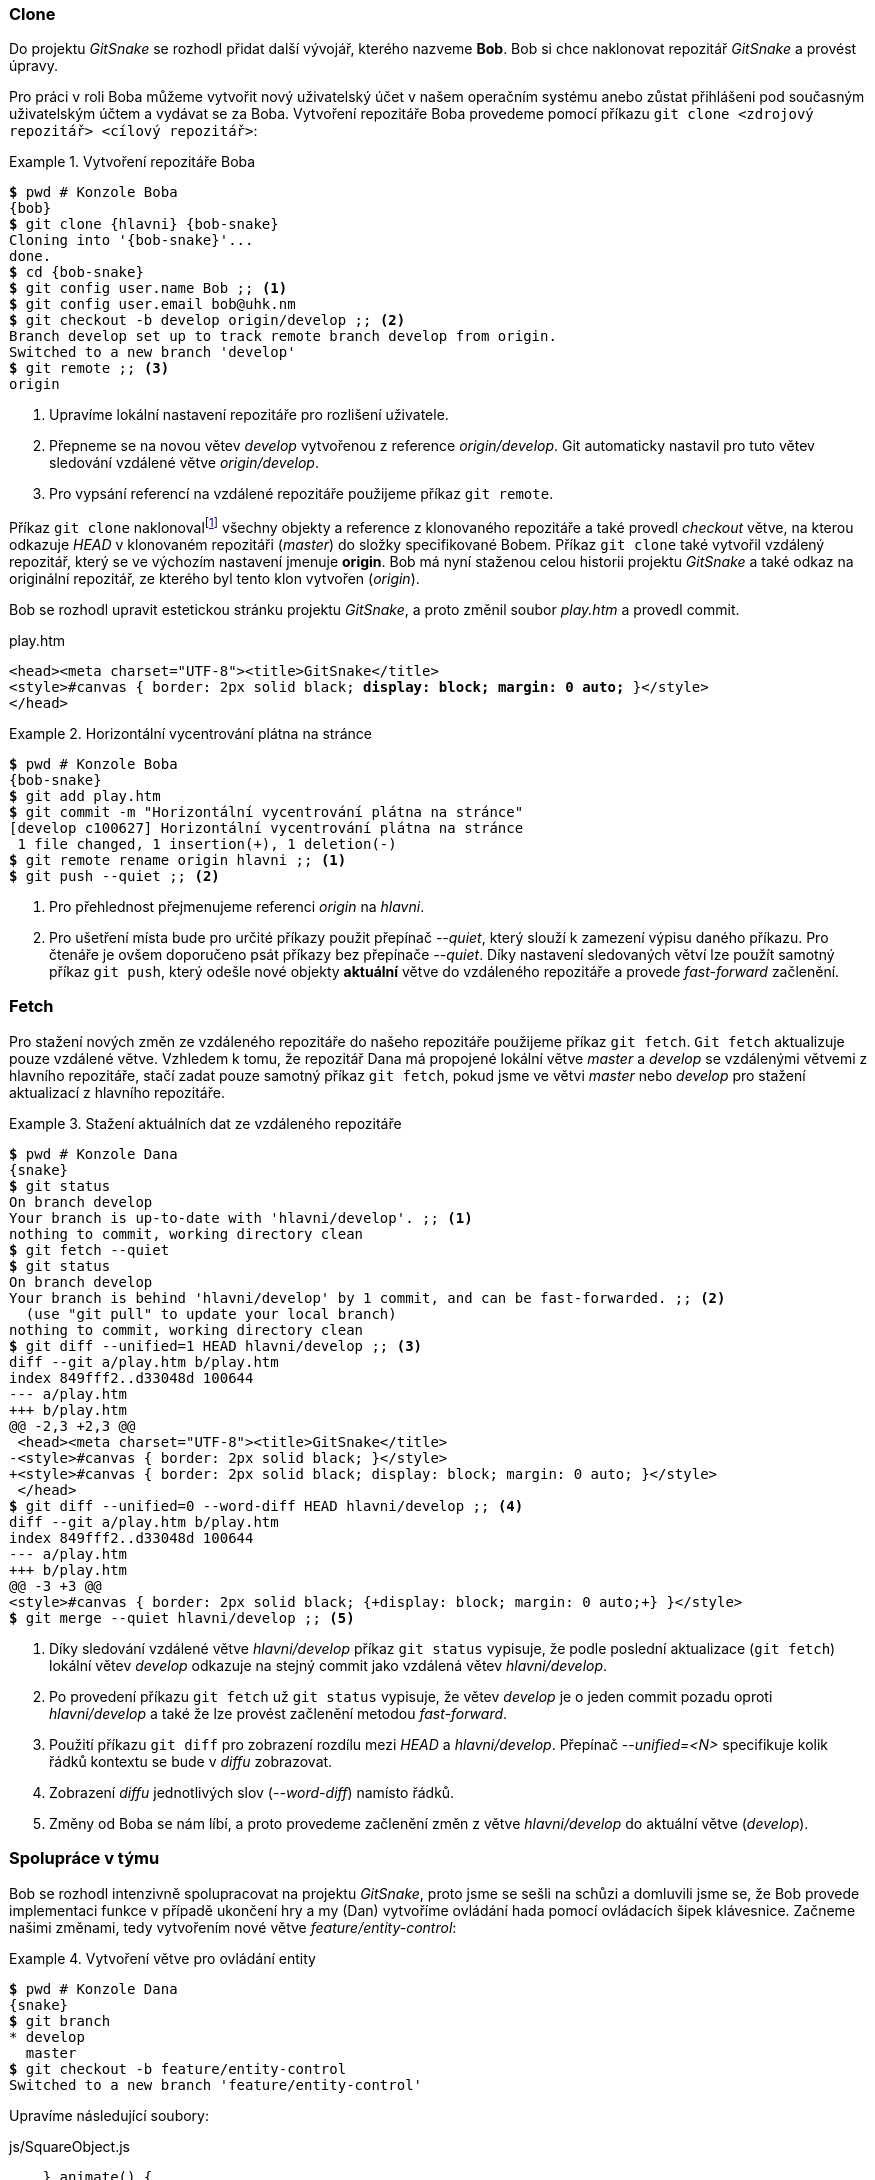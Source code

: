 === Clone

Do projektu _GitSnake_ se rozhodl přidat další vývojář, kterého nazveme *Bob*. Bob si chce naklonovat repozitář _GitSnake_ a provést úpravy.

Pro práci v roli Boba můžeme vytvořit nový uživatelský účet v našem operačním systému anebo zůstat přihlášeni pod současným uživatelským účtem a vydávat se za Boba. Vytvoření repozitáře Boba provedeme pomocí příkazu `git clone <zdrojový repozitář> <cílový repozitář>`:

.Vytvoření repozitáře Boba
====
[source,subs="verbatim,attributes,quotes"]
----
*$* pwd # Konzole Boba
{bob}
*$* git clone {hlavni} {bob-snake}
Cloning into '{bob-snake}'...
done.
*$* cd {bob-snake}
*$* git config user.name Bob ;; <1>
*$* git config user.email bob@uhk.nm
*$* git checkout -b develop origin/develop ;; <2>
Branch develop set up to track remote branch develop from origin.
Switched to a new branch 'develop'
*$* git remote ;; <3>
origin
----
<1> Upravíme lokální nastavení repozitáře pro rozlišení uživatele.
<2> Přepneme se na novou větev _develop_ vytvořenou z reference _origin/develop_. Git automaticky nastavil pro tuto větev sledování vzdálené větve _origin/develop_.
<3> Pro vypsání referencí na vzdálené repozitáře použijeme příkaz `git remote`.
====

Příkaz `git clone` naklonovalfootnote:[Díky tomu, že klonovaný repozitář je na stejném lokálním disku jako cílový repozitář, Git použil optimalizaci souborového systému. Pro skutečné klonování bychom museli použít _FILE_ protokol nebo přepínač __--no-local__ příkazu `git clone`.] všechny objekty a reference z klonovaného repozitáře a také provedl _checkout_ větve, na kterou odkazuje _HEAD_ v klonovaném repozitáři (_master_) do složky specifikované Bobem. Příkaz `git clone` také vytvořil vzdálený repozitář, který se ve výchozím nastavení jmenuje *origin*. Bob má nyní staženou celou historii projektu _GitSnake_ a také odkaz na originální repozitář, ze kterého byl tento klon vytvořen (_origin_).

Bob se rozhodl upravit estetickou stránku projektu _GitSnake_, a proto změnil soubor _play.htm_ a provedl commit.

.play.htm
[subs=+quotes]
....
<head><meta charset="UTF-8"><title>GitSnake</title>
<style>#canvas { border: 2px solid black; **display: block; margin: 0 auto;** }</style>
</head>
....

.Horizontální vycentrování plátna na stránce
====
[source,subs="verbatim,attributes,quotes"]
----
*$* pwd # Konzole Boba
{bob-snake}
*$* git add play.htm
*$* git commit -m "Horizontální vycentrování plátna na stránce"
[develop c100627] Horizontální vycentrování plátna na stránce
 1 file changed, 1 insertion(+), 1 deletion(-)
*$* git remote rename origin hlavni ;; <1>
*$* git push --quiet ;; <2>
----
<1> Pro přehlednost přejmenujeme referenci _origin_ na _hlavni_.
<2> Pro ušetření místa bude pro určité příkazy použit přepínač __--quiet__, který slouží k zamezení výpisu daného příkazu. Pro čtenáře je ovšem doporučeno psát příkazy bez přepínače __--quiet__. Díky nastavení sledovaných větví lze použít samotný příkaz `git push`, který odešle nové objekty *aktuální* větve do vzdáleného repozitáře a provede _fast-forward_ začlenění.
====

[[git_fetch]]
=== Fetch

Pro stažení nových změn ze vzdáleného repozitáře do našeho repozitáře použijeme příkaz `git fetch`. `Git fetch` aktualizuje pouze vzdálené větve. Vzhledem k tomu, že repozitář Dana má propojené lokální větve _master_ a __develop__ se vzdálenými větvemi z hlavního repozitáře, stačí zadat pouze samotný příkaz `git fetch`, pokud jsme ve větvi _master_ nebo _develop_ pro stažení aktualizací z hlavního repozitáře.

.Stažení aktuálních dat ze vzdáleného repozitáře
====
[source,subs="verbatim,attributes,quotes"]
----
*$* pwd # Konzole Dana
{snake}
*$* git status
On branch develop
Your branch is up-to-date with 'hlavni/develop'. ;; <1>
nothing to commit, working directory clean
*$* git fetch --quiet
*$* git status
On branch develop
Your branch is behind 'hlavni/develop' by 1 commit, and can be fast-forwarded. ;; <2>
  (use "git pull" to update your local branch)
nothing to commit, working directory clean
*$* git diff --unified=1 HEAD hlavni/develop ;; <3>
diff --git a/play.htm b/play.htm                                                          
index 849fff2..d33048d 100644                                                             
--- a/play.htm                                                                            
+++ b/play.htm                                                                            
@@ -2,3 +2,3 @@
 <head><meta charset="UTF-8"><title>GitSnake</title>
-<style>#canvas { border: 2px solid black; }</style>
+<style>#canvas { border: 2px solid black; display: block; margin: 0 auto; }</style>
 </head>
*$* git diff --unified=0 --word-diff HEAD hlavni/develop ;; <4>
diff --git a/play.htm b/play.htm
index 849fff2..d33048d 100644
--- a/play.htm
+++ b/play.htm
@@ -3 +3 @@
<style>#canvas { border: 2px solid black; {+display: block; margin: 0 auto;+} }</style>
*$* git merge --quiet hlavni/develop ;; <5>
----
<1> Díky sledování vzdálené větve _hlavni/develop_ příkaz `git status` vypisuje, že podle poslední aktualizace (`git fetch`) lokální větev _develop_ odkazuje na stejný commit jako vzdálená větev _hlavni/develop_.
<2> Po provedení příkazu `git fetch` už `git status` vypisuje, že větev _develop_ je o jeden commit pozadu oproti _hlavni/develop_ a také že lze provést začlenění metodou _fast-forward_.
<3> Použití příkazu `git diff` pro zobrazení rozdílu mezi _HEAD_ a __hlavni/develop__. Přepínač __-&#xFEFF;-&#xFEFF;unified=<N>__ specifikuje kolik řádků kontextu se bude v __diffu__ zobrazovat.
<4> Zobrazení _diffu_ jednotlivých slov (__--word-diff__) namísto řádků.
<5> Změny od Boba se nám líbí, a proto provedeme začlenění změn z větve _hlavni/develop_ do aktuální větve (_develop_).
====

=== Spolupráce v týmu

Bob se rozhodl intenzivně spolupracovat na projektu _GitSnake_, proto jsme se sešli na schůzi a domluvili jsme se, že Bob provede implementaci funkce v případě ukončení hry a my (Dan) vytvoříme ovládání hada pomocí ovládacích šipek klávesnice. Začneme našimi změnami, tedy vytvořením nové větve _feature/entity-control_:

.Vytvoření větve pro ovládání entity
====
[source,subs="verbatim,attributes,quotes"]
----
*$* pwd # Konzole Dana
{snake}
*$* git branch
* develop
  master
*$* git checkout -b feature/entity-control
Switched to a new branch 'feature/entity-control'
----
====

Upravíme následující soubory:

.js/SquareObject.js
[subs=+quotes]
....
    } animate() {
        this.position.x += this.velocity.x; this.position.y += this.velocity.y;
    }** turn(velX, velY) {
        this.velocity.x = velX; this.velocity.y = velY;
    }**
}
....

.play.htm
[subs=+quotes]
....
    var game = new GitSnake.Game(document.getElementById("canvas"), 20, 30);
    **var snake = game.snake;**

    window.addEventListener("keydown", function (e) {
        switch (e.keyCode) {**
            case 38: return game.isPlaying && snake.turn( 0, -1);
            case 40: return game.isPlaying && snake.turn( 0,  1);
            case 37: return game.isPlaying && snake.turn(-1,  0);
            case 39: return game.isPlaying && snake.turn( 1,  0);**
            case 27: case 32:
....

Po uložení a zkontrolování ve webovém prohlížeči, že lze ovládat hada pomocí ovládacích šipek klávesnice, provedeme opět rozdělení na dva commity pro každý soubor zvláště:

.Ovládání hada šipkami
====
[source,subs="verbatim,attributes,quotes"]
----
*$* pwd # Konzole Dana
{snake}
*$* git add -u ;; <1>
*$* git reset HEAD play.htm ;; <2>
Unstaged changes after reset:
M       play.htm ;; <3>
*$* git commit -m "Přidání turn metody ve SquareObject.js" ;; <4>
[feature/entity-control 07e8f32] Přidání turn metody ve SquareObject.js
 1 file changed, 2 insertions(+)
*$* git commit -a -m "Ovládání hada pomocí šipek klávesnice"
[feature/entity-control ba70595] Ovládání hada pomocí šipek klávesnice
 1 file changed, 5 insertions(+)
*$* git checkout --quiet develop
*$* git merge --quiet feature/entity-control
*$* git branch --quiet -d feature/entity-control
*$* git push --quiet
----
<1> Příkazu `git add` jsme předali přepínač _-u_, který přidá všechny sledované změněné soubory do indexu.
<2> Příkaz `git reset HEAD play.htm` zkopíruje soubor _play.htm_ z __HEAD__ do indexu, kde přepíše dříve přidanou změněnou verzi souboru _play.htm_. Příkaz _reset_ v tomto případě nezmění nic v pracovním adresáři projektu, kde máme stále uloženou změnu v souboru _play.htm_.
<3> Git vypisuje informaci, že po nahrazení verze souboru _play.htm_ v indexu verzí z __HEAD__ je stále soubor _play.htm_ v pracovním adresáři projektu změněný (*M*) oproti verzi v indexu. footnote:[S obdobným formátem výstupu se lze setkat například při použití příkazu `git status -s`.]
<4> V commitu bude změněný pouze soubor _SquareObject.js_, pro kontrolu následujícího commitu lze využít příkaz `git diff --staged`. Tento příkaz je dobré spouštět před každým commitem.
====

Pro pokročilou práci s indexem lze využít příkaz `git add --patch` pro přidávání části souborů (*hunk*), případně obecnější verzi `git add --interactive`. Pro odebírání částí souborů z indexu Git nabízí příkaz `git reset --patch`. 

Bob pracoval paralelně s námi na implementaci ukončení hry. Bob vytvoří novou větev __feature/&#xFEFF;game-&#xFEFF;over__ z commitu, na který odkazuje větev _develop_, která vyřeší ukončení hry v případě nárazu hlavy hada do okraje plátna (zdi) nebo v případě dokončení hry.

.Vytvoření větve pro ukončení hry
====
[source,subs="verbatim,attributes,quotes"]
----
*$* pwd # Konzole Boba
{bob-snake}
*$* git branch
*  develop
   master
*$* git checkout -b feature/game-over
Switched to a new branch 'feature/game-over'
----
====

Bob upraví soubor _Game.js_ následovně:

.js/Game.js
[subs=+quotes]
....
    } animate() {
        this.gameObjects.forEach(function (entity) {
            entity.animate();
        }, this);
        **this.checkGameOverConditons();
    } checkGameOverConditons() {
        if (this.snake.length >= this.tileX * this.tileY - 1)
            return this.gameOver("Vyhráli jste!");
        var spos = this.snake.position;
        if (spos.x < 0 || spos.x > this.tileX - 1)
            return this.gameOver();
    } gameOver(text = "Prohráli jste!") {
        this.pause(); this.isGameOver = true;
        alert( text + "\nVaše skóre: " + this.score );
        location.reload();**
    } play() {
        if (!this.isPlaying && !this.isGameOver) {
....

Po uložení a zkontrolování toho, že had po přejetí plátna narazí do zdi a hra se ukončí, Bob provede commit.

.Přidání ověření pro konec hry
====
[source,subs="verbatim,attributes,quotes"]
----
*$* pwd # Konzole Boba
{bob-snake}
*$* git add js/Game.js
*$* git commit -m "Přidání ověření pro konec hry"
[feature/game-over 1a02b1b] Přidání ověření pro konec hry
 1 file changed, 11 insertions(+)
----
====

Bob ovšem nemůže s hadem hýbat a tedy ověřit, zdali nová funkce funguje podle očekávání, protože na této části pracuje Dan. Naštěstí Dan prý již nahrál své změny do větve _develop_ v hlavním repozitáři a Bob si je tedy může stáhnout a začlenit.

.Začlenění změn od Dana
====
[source,subs="verbatim,attributes,quotes"]
----
*$* pwd # Konzole Boba
{bob-snake}
*$* git checkout develop
Switched to branch 'develop'
Your branch is up-to-date with 'hlavni/develop'.
*$* git fetch --quiet
*$* git log --oneline HEAD..hlavni/develop ;; <1>
ba70595 Ovládání hada pomocí šipek klávesnice
07e8f32 Přidání turn metody ve SquareObject.js
*$* git merge --quiet hlavni/develop
----
<1> Zápis __<A>**..**<B>__ slouží pro získání objektů, které jsou v __B__ navíc oproti _A_.
====

=== Rebase 

Změny od Dana jsou nyní v repozitáři Boba ve větvi _develop_ a __hlavni/develop__ (viz obrázek <<img_rebase_before>>). Začlenění změn z větve _develop_ do větve _feature/game-over_ (nebo obráceně) můžeme provést pomocí klasického začlenění (`git merge`), ovšem v tomto případě by došlo k __rekurzivní__ strategii začlenění a historie projektu by se zbytečně zkomplikovala. Proto použijeme příkaz `git rebase`, který {lu}vezme{pu} změny v commitech aktuální větve oproti společnému předku aktuální větve a větve nad kterou se provádí _rebase_ a tyto změny aplikuje jako nové commity nad danou větví. `Git rebase` také nastaví referenci aktuální větve, aby odkazovala na nově vytvořené commity (viz obrázek <<img_rebase_after>>). Příkaz `git rebase` vytváří nové commity, proto tyto commity mají jiné otisky než commity původní. Pro interaktivní použití _rebase_ lze použít příkaz `git rebase --interactive`. Tento příkaz se hodí pro {lu}zkrášlení{pu} historie větve, která nebyla odeslána do vzdáleného repozitáře.

[[img_rebase_before]]
.Historie před rebase [autor]
image::rebase-before.svg[Historie před rebase [autor\]",scaledwidth=57%]

.Rebase změn od Dana
====
[source,subs="verbatim,attributes,quotes"]
----
*$* pwd # Konzole Boba
{bob-snake}
*$* git checkout - ;; <1>
Switched to branch 'feature/game-over'
*$* git rebase develop ;; <2>
First, rewinding head to replay your work on top of it...
Applying: Přidání ověření pro konec hry
----
<1> Přepneme se na větev, kterou chceme aktualizovat. Pro přepnutí na předchozí aktuální větev lze předat parametr *-* příkazu `git checkout`.
<2> Příkazu `git rebase` jsme předali odkaz, nad kterým chceme vytvořit nové commity. Zde bychom mohli použít i odkaz _hlavni/develop_, neboť tento odkaz odkazuje na stejný commit jako _develop_.
====

[[img_rebase_after]]
.Historie po rebase [autor]
image::rebase-after.svg[Historie po rebase [autor\]",scaledwidth=70%]

Nyní má Bob ve větvi _feature/game-over_ jak změněné soubory od Dana s ovládáním hada, tak také změnu pro ukončení hry. Díky použití _rebase_ namísto _merge_ jsou commity lineární. Po vyzkoušení ve webovém prohlížeči Bob zjistil, že hra se ukončí pouze při nárazu do levé nebo pravé stěny. Tuto chybu Bob opraví upravením souboru _js/Game.js_:

.js/Game.js
[subs=+quotes]
....
        var spos = this.snake.position;
        if (spos.x < 0 || spos.x > this.tileX - 1 **|| spos.y < 0 || spos.y > this.tileY - 1**)
            return this.gameOver();
    } gameOver(text = "Prohráli jste!") {
....

Bob je v týmu projektu _GitSnake_ nový, a proto nechce vytvářet další commit, který by navždy uložil v historii jeho chybu, ale chce {lu}upravit{pu}footnote:[Již víme, že nelze upravit obsah objektu, aniž by nedošlo ke změně otisku, proto Git nemění objekty, ale vytváří objekty nové.] commit předešlý, který by {lu}sloučil{pu} s aktuální změnou v pracovním adresáři. Naštěstí Bob ještě neprovedl odeslání změn do hlavního repozitáře a všechny změny jsou zatím pouze v Bobově lokálním repozitáři.

=== Amend

Pro změnu posledního provedeného commitu Git poskytuje například přepínač __--amend__ příkazu `git commit`. Přidáme do indexu soubor _js/Game.js_ a provedeme příkaz `git commit --amend`, který sloučí změny v posledním commitu (_HEAD_) s aktuálním indexem a vytvoří commit nový, na který přesune referenci _feature/game-over_.

.Změna posledního commitu
====
[source,subs="verbatim,attributes,quotes"]
----
*$* pwd # Konzole Boba
{bob-snake}
*$* git add js/Game.js
*$* git commit --amend -m "Restart hry v případě výhry či prohry"
[feature/game-over d448862] Restart hry v případě výhry či prohry
Date: Fri Apr 22 14:35:46 2016 +0100
 1 file changed, 11 insertions(+)
*$* git checkout --quiet develop
*$* git fetch ;; <1>
*$* git merge --quiet feature/game-over
*$* git branch --quiet -d feature/game-over
*$* git push --quiet
----
<1> Spuštění příkazu `git fetch` pro kontrolu zdali nedošlo ke změnám v hlavním repozitáři od poslední aktualizace. Příkaz `git fetch` je dobré spouštět před každým vytvořením nové větve ze sledované větve a také před každým sjednocením či _rebase_.
====

=== Tag

Nyní je ve větvi _develop_ v Bobově repozitáři, a také v hlavním repozitáři implementované jak ovládání pomocí ovládacích šipek klávesnice, tak i ukončení hry při nárazu hlavy hada do zdi nebo v případě dokončení hry. Projekt _GitSnake_ pomalu začíná připomínat skutečnou hru had. V tuto chvíli se můžeme rozhodnout, že hra prošla důležitým milníkem a my tento milník chceme uchovat v historii projektu. Pro ukázku Bob začlení větev _develop_ do větve _master_ a vytvoří štítek _v0.2.0_.

.Začlenění větve develop do větve master
====
[source,subs="verbatim,attributes,quotes"]
----
*$* pwd # Konzole Boba
{bob-snake}
*$* git checkout --quiet master
*$* git merge --quiet develop
*$* git tag -a -m "Had ovládán šipkami a ukončení hry" v0.2.0
*$* git push --quiet --tags ;; <1>
*$* git push --quiet
----
<1> Pro odeslání pouze všech štítků musíme specifikovat přepínač __--tags__.
====

Po vydání projektu _GitSnake_ ve verzi _0.2.0_ testerům se zjistil velký nedostatek projektu a sice, že had neustále {lu}roste{pu}, i když by měl mít zatím pouze hlavu a jednu část ocasu. Tento nedostatek je nutno rychle opravit a vydat novou verzi pro testování. Bob upraví soubor _Game.js_ ve větvi _master_ následovně:

.js/Game.js
[subs=+quotes]
....
    } draw() {
        **this.ctx.clearRect(0, 0, this.width, this.height);**
        this.gameObjects.forEach(function (entity) {
            entity.draw(this.ctx);
....

Po vizuálním ověření ve webovém prohlížeči a spuštění automatizovaných testů Bob provede commit a označení nové verze:

.Hotfix přemazávání plátna
====
[source,subs="verbatim,attributes,quotes"]
----
*$* pwd # Konzole Boba
{bob-snake}
*$* git add js/Game.js
*$* git commit --quiet -m "Oprava mazání plátna v Game.js:draw()"
*$* git tag -a -m "Oprava překreslení plátna" v0.2.1
*$* git push --quiet --tags
*$* git push --quiet
*$* git checkout --quiet develop
*$* git merge --quiet master
*$* git push --quiet
----
====

[[git_remove]]
=== Odstranění souborů (rm)

Pro odstranění sledovaného souboru stačí tento soubor smazat v indexu a provést commit, který daný soubor smaže ve snímku projektu. Takto smazaný soubor je však stále dostupný v historii projektu.footnote:[Pro odstranění souboru z celé historie projektu lze použít příkaz `git filter-branch`, ovšem tento příkaz patří mezi pokročilejší příkazy.] Pro ukázku Bob odstraní soubor _play.htm_:

[[pr_git_rm]]
.Odstranění souboru
====
[source,subs="verbatim,attributes,quotes"]
----
*$* pwd # Konzole Boba
{bob-snake}
*$* git rm play.htm
rm 'play.htm' ;; <1>
*$* git commit -m "Odstranění souboru play.htm"
[develop e838400] Odstranění souboru play.htm
 1 file changed, 32 deletions(-)
 delete mode 100644 play.htm
*$* git push --quiet
----
<1> Příkaz `git rm <název>` kromě odstranění daného souboru z indexu také spustí unixový příkaz `rm <název>`, který odstraní daný soubor z pracovního adresáře projektu.
====

=== Revert

V kapitole <<git_remove>> Bob provedl odstranění souboru _play.htm_. Toto odstranění, konkrétně commit z příkladu <<pr_git_rm>>, byl omyl, a proto by Bob tento commit chtěl {lu}vrátit{pu}. Pokud by byl commit pouze v Bobově repozitáři, nebyl by problém commit {lu}upravit{pu}, ale jelikož byl tento commit odeslán do hlavního repozitáře, je zde možnost, že si již tento commit někdo stáhl, a proto Bob nemůže tento commit v hlavním repozitáři nahradit jiným, neboť by to negativně ovlivnilo všechny uživatele, kteří si commit již stáhli. Pro vrácení commitu můžeme použít příkaz `git revert <commit>`, který commit v parametru zneguje. Příkaz `git revert` ovšem nenahradí negovaný commit, pouze vytvoří nový commit, který zneguje změny commitu v parametru, tedy přidání nahradí odstraněním a obráceně.

.Vrácení změn commitu
====
[source,subs="verbatim,attributes,quotes"]
----
*$* pwd # Konzole Boba
{bob-snake}
*$* git revert --no-edit HEAD ;; <1>
[develop c8ff334] Revert "Odstranění souboru play.htm"
 1 file changed, 32 insertions(+) ;; <2>
 create mode 100644 play.htm
*$* git push --quiet
----
<1> Přepínač __--no-edit__ slouží k ponechání výchozího popisu změny, který vytvořil Git automaticky.
<2> Počet vložených řádků je stejný jako počet odstraněných řádků v příkladu <<pr_git_rm>>.
====

=== Show

Příkaz `git show` je základní příkaz pro zobrazování informací o objektech v Gitu. Pokud zadáme pouze příkaz `git show`, který automaticky dosadí _HEAD_ jako referenci, dostaneme informace o posledním commitu, včetně vypsání _diffu_. Příkaz `git show <reference>:<cesta k souboru>` zase zobrazí obsah souboru v dané cestě, tak jak byl uložen v dané referenci. Pro zobrazení komentovaného štítku příkaz `git show <štítek>` zobrazí jak informace o štítku, tak i o objektu, na který štítek odkazuje, proto musíme použít symbolickou referenci. Například pro zobrazení commitu, na který odkazuje štítek _v0.2.0_, použijeme příkaz `git show "v0.2.0^{commit}"`. Obdobně můžeme zobrazit kořenový strom větve _master_ `git show "master^{tree}"`.

=== Alias

Git umožňuje vytvoření aliasů pro příkazy. Například v příkladu <<pr_graph>> jsme použili příkaz `git log -&#xFEFF;-&#xFEFF;oneline -&#xFEFF;-&#xFEFF;decorate -&#xFEFF;-&#xFEFF;graph`, který poskytuje přehled o historii projektu. Abychom nemuseli tento příkaz neustále psát, můžeme pro něj vytvořit alias v konfiguračním souboru Gitu.

[[pr_alias]]
.Vytvoření globálního aliasu
====
[source,subs="verbatim,attributes,quotes"]
----
*$* pwd # Konzole Boba
{bob-snake}
*$* git config --global alias.l "log --oneline --decorate --graph"
*$* git l HEAD -2 ;; <1>
* c8ff334 (HEAD -> develop, hlavni/develop) Revert "Odstranění souboru play.htm"
* e838400 Odstranění souboru play.htm
----
<1> Aliasům lze přidávat i další parametry a přepínače. Zde jsme předali parametr _HEAD_ pro referenci odkud má Git začít logovat, a přepínač _-2_ pro specifikování vypsání pouze dvou posledních commitů historie.
====

Aliasy v Gitu jsou výborné pro ušetření psaní dlouhých příkazů, ovšem stále je nutné psát příkaz `git <alias>`. Pro pokročilejší definování aliasů lze využít například aliasy konzolového interpretu.

=== Pull

Příkaz `git pull` slouží pro provedení aktualizace a následně případné začlenění nových commitů do aktuální větve podle parametrů definovaných v nastavení repozitáře. `Git pull` je tedy zkratka pro spuštění příkazu `git fetch` následovaném příkazem `git merge`. Pro ukázku se vrátíme do role Dana a provedeme příkaz `git pull`:

.Git pull
====
[source,subs="verbatim,attributes,quotes"]
----
*$* pwd # Konzole Dana
{snake}
*$* git log --oneline --decorate -1
ba70595 (HEAD -> develop) Ovládání hada pomocí šipek klávesnice
*$* git pull --quiet --ff-only ;; <1>
*$* git log --oneline --decorate -5
c8ff334 (HEAD -> develop, hlavni/develop) Revert "Odstranění souboru play.htm"
e838400 Odstranění souboru play.htm
a0a0d97 (tag: v0.2.1, hlavni/master) Oprava mazání plátna v Game.js:draw()
d448862 (tag: v0.2.0) Restart hry v případě výhry či prohry
ba70595 Ovládání hada pomocí šipek klávesnice
----
<1> Přepínač __--ff-only__ znamená, že chceme provést začlenění pouze pokud lze provést __fast-&#xFEFF;forward__ začlenění.
====

Pro použití _rebase_ namísto _merge_ lze použít přepínač __--rebase__ příkazu `git pull`.

=== Describe

Příkaz `git describe <commit>` slouží pro výpis Gitem generované verze v závislosti na posledním dosažitelném štítku z commitu definovaném v parametru.

.Generování verze z git describe
====
[source,subs="verbatim,attributes,quotes"]
----
*$* pwd # Konzole Dana
{snake}
*$* git describe
v0.2.1-2-gc8ff334 ;; <1>
*$* git describe v0.2.0~3
v0.1.0-9-gc100627
----
<1> Výstupem příkazu je formát: __<první dosažitelný štítek z commitu v parametru>-<počet commitů od tohoto štítku do commitu v parametru>-g<část otisku commitu v parametru>__
====

[[git_ignore]]
=== Ignorování souborů

Při vytváření projektu se lze setkat s mnoha soubory, které nechceme verzovat. Mezi soubory, které bychom neměli verzovat, patří soubory nesouvisející s projektem (dočasné soubory operačního systému či editoru), binární soubory (které lze vygenerovat ze zdrojových souborů) apod. Aby se tyto soubory stále neobjevovaly jako nesledované soubory, lze tyto soubory přidat mezi ignorované. Git pro práci s ignorovanými soubory nabízí tři možnosti jak lze soubory ignorovat:

* .gitignore {pomlcka} seznam ignorovaných souborů pro všechny uživatele projektu. Tento soubor je součástí historie projektu.footnote:[Výjimka nastane, pokud do obsahu souboru _.gitignore_ přidáme samotný název souboru _.gitignore_.] Soubor _.gitignore_ lze použít i v podsložkách projektu.
* .git/info/exclude {pomlcka} seznam ignorovaných souborů pouze pro projekt, ve kterém je tento soubor uložen.
* config {pomlcka} seznam ignorovaných souborů definovaných v souboru specifikovaném v nastavení Gitu (klíč _core.excludesFile_). Lze použít přepínače příkazu `git config` pro specifikování úrovně použití.

V projektu _GitSnake_ nemáme žádné soubory, které bychom měli v tuto chvíli ignorovat pro potřeby projektu, ovšem jako vývojáři projektu si můžeme definovat globálně, které soubory chceme ignorovat v závislosti na tom, jaké nástroje používáme. Například většina textových editorů ukládá zálohy (kopie) aktuálně editovaných souborů do stejné složky, ve které je uložený originální soubor.

Pro ukázku použití souboru _.gitignore_ vytvoříme složku _images_ v pracovním adresáři projektu, která může představovat složku pro ukládání obrázků projektu, které nechceme verzovat:

.Ignorování složky images
====
[source,subs="verbatim,attributes,quotes"]
----
*$* pwd # Konzole Dana
{snake}
*$* mkdir images
*$* git status ;; <1>
On branch develop
Your branch is up-to-date with 'hlavni/develop'.
nothing to commit, working directory clean
*$* touch images/.gitkeep ;; <2>
*$* git status -s ;; <3>
?? images/
*$* git add images/.gitkeep
*$* git commit --quiet -m "Vytvoření složky pro ukládání obrázků"
*$* echo -n "images" > .gitignore ;; <4>
*$* git add .gitignore
*$* git commit --quiet -m "Přidání .gitignore pro složku images" ;; <5>
*$* touch images/ignorovany_soubor.txt
*$* git status -s ;; <6>
----
<1> Git sleduje pouze soubory, tedy prázdný adresář _images_ se ve výstupu příkazu `git status` nevypisuje ani jako nesledovaný soubor.
<2> Pro zaznamenání složky _images_ musíme vytvořit alespoň jeden soubor ve složkce _images_. Je zvykem tento soubor pojmenovat _.gitkeep_.
<3> Přepínač __-s__ příkazu `git status` slouží k výpisu statusu ve stručném formátu.
<4> Přidáme název složky, kterou chceme ignorovat do souboru _.gitignore_.
<5> Soubor _.gitignore_ přidáme do historie projektu, aby se vytvoření a ignorování obsahu složky _images_ projevilo i u ostatních vývojářů projektu, kteří si tento commit stáhnou.
<6> Nově vytvořený soubor _images/ignorovany_soubor.txt_ se neobjevuje jako nesledovaný soubor.
====